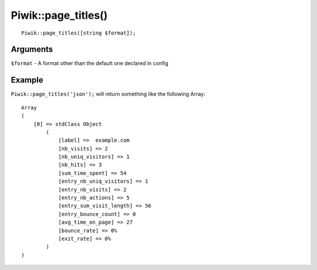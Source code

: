 Piwik::page_titles()
====================
::
	
	Piwik::page_titles([string $format]);

Arguments
---------

``$format`` - A format other than the default one declared in config

Example
-------

``Piwik::page_titles('json');`` will return something like the following Array::
	
	Array
	(
	    [0] => stdClass Object
	        (
	            [label] =>  example.com
	            [nb_visits] => 2
	            [nb_uniq_visitors] => 1
	            [nb_hits] => 3
	            [sum_time_spent] => 54
	            [entry_nb_uniq_visitors] => 1
	            [entry_nb_visits] => 2
	            [entry_nb_actions] => 5
	            [entry_sum_visit_length] => 56
	            [entry_bounce_count] => 0
	            [avg_time_on_page] => 27
	            [bounce_rate] => 0%
	            [exit_rate] => 0%
	        )
	)